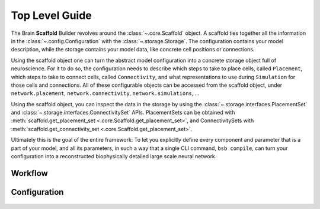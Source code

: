 ===============
Top Level Guide
===============

.. figure:: /images/bsb_toplevel.png
  :figwidth: 90%
  :figclass: only-light

.. figure:: /images/bsb_toplevel_dark.png
  :figwidth: 90%
  :figclass: only-dark

The Brain **Scaffold** Builder revolves around the :class:`~.core.Scaffold` object. A
scaffold ties together all the information in the :class:`~.config.Configuration` with the
:class:`~.storage.Storage`. The configuration contains your model description, while the
storage contains your model data, like concrete cell positions or connections.

Using the scaffold object one can turn the abstract model configuration into a concrete
storage object full of neuroscience. For it to do so, the configuration needs to describe
which steps to take to place cells, called ``Placement``, which steps to take to connect
cells, called ``Connectivity``, and what representations to use during ``Simulation`` for
those cells and connections. All of these configurable objects can be accessed from the
scaffold object, under ``network.placement``, ``network.connectivity``,
``network.simulations``, ...

Using the scaffold object, you can inspect the data in the storage by using the
:class:`~.storage.interfaces.PlacementSet` and
:class:`~.storage.interfaces.ConnectivitySet` APIs. PlacementSets can be obtained with
:meth:`scaffold.get_placement_set <.core.Scaffold.get_placement_set>`, and
ConnectivitySets with :meth:`scaffold.get_connectivity_set
<.core.Scaffold.get_placement_set>`.

Ultimately this is the goal of the entire framework: To let you explicitly define every
component and parameter that is a part of your model, and all its parameters, in such a
way that a single CLI command, ``bsb compile``, can turn your configuration into a
reconstructed biophysically detailed large scale neural network.

Workflow
========

.. figure:: /images/workflow.png
  :figwidth: 90%
  :figclass: only-light

.. figure:: /images/workflow_dark.png
  :figwidth: 90%
  :figclass: only-dark

.. _config:

Configuration
=============

.. figure:: /images/configuration.png
  :figwidth: 90%
  :figclass: only-light

.. figure:: /images/configuration_dark.png
  :figwidth: 90%
  :figclass: only-dark
